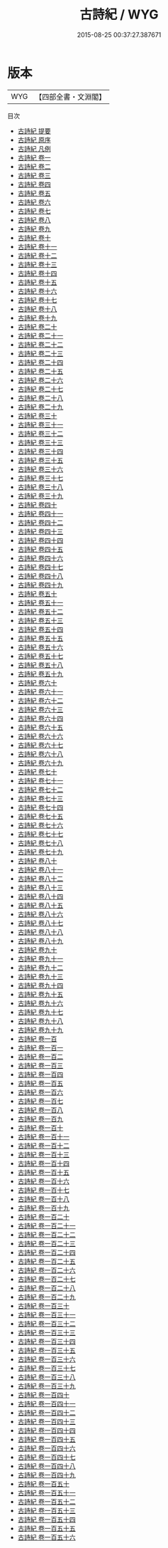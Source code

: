 #+TITLE: 古詩紀 / WYG
#+DATE: 2015-08-25 00:37:27.387671
* 版本
 |       WYG|【四部全書・文淵閣】|
目次
 - [[file:KR4h0107_000.txt::000-1a][古詩紀 提要]]
 - [[file:KR4h0107_000.txt::000-4a][古詩紀 原序]]
 - [[file:KR4h0107_000.txt::000-6a][古詩紀 凡例]]
 - [[file:KR4h0107_001.txt::001-1a][古詩紀 卷一]]
 - [[file:KR4h0107_002.txt::002-1a][古詩紀 卷二]]
 - [[file:KR4h0107_003.txt::003-1a][古詩紀 卷三]]
 - [[file:KR4h0107_004.txt::004-1a][古詩紀 卷四]]
 - [[file:KR4h0107_005.txt::005-1a][古詩紀 卷五]]
 - [[file:KR4h0107_006.txt::006-1a][古詩紀 卷六]]
 - [[file:KR4h0107_007.txt::007-1a][古詩紀 卷七]]
 - [[file:KR4h0107_008.txt::008-1a][古詩紀 卷八]]
 - [[file:KR4h0107_009.txt::009-1a][古詩紀 卷九]]
 - [[file:KR4h0107_010.txt::010-1a][古詩紀 卷十]]
 - [[file:KR4h0107_011.txt::011-1a][古詩紀 卷十一]]
 - [[file:KR4h0107_012.txt::012-1a][古詩紀 卷十二]]
 - [[file:KR4h0107_013.txt::013-1a][古詩紀 卷十三]]
 - [[file:KR4h0107_014.txt::014-1a][古詩紀 卷十四]]
 - [[file:KR4h0107_015.txt::015-1a][古詩紀 卷十五]]
 - [[file:KR4h0107_016.txt::016-1a][古詩紀 卷十六]]
 - [[file:KR4h0107_017.txt::017-1a][古詩紀 卷十七]]
 - [[file:KR4h0107_018.txt::018-1a][古詩紀 卷十八]]
 - [[file:KR4h0107_019.txt::019-1a][古詩紀 卷十九]]
 - [[file:KR4h0107_020.txt::020-1a][古詩紀 卷二十]]
 - [[file:KR4h0107_021.txt::021-1a][古詩紀 卷二十一]]
 - [[file:KR4h0107_022.txt::022-1a][古詩紀 卷二十二]]
 - [[file:KR4h0107_023.txt::023-1a][古詩紀 卷二十三]]
 - [[file:KR4h0107_024.txt::024-1a][古詩紀 卷二十四]]
 - [[file:KR4h0107_025.txt::025-1a][古詩紀 卷二十五]]
 - [[file:KR4h0107_026.txt::026-1a][古詩紀 卷二十六]]
 - [[file:KR4h0107_027.txt::027-1a][古詩紀 卷二十七]]
 - [[file:KR4h0107_028.txt::028-1a][古詩紀 卷二十八]]
 - [[file:KR4h0107_029.txt::029-1a][古詩紀 卷二十九]]
 - [[file:KR4h0107_030.txt::030-1a][古詩紀 卷三十]]
 - [[file:KR4h0107_031.txt::031-1a][古詩紀 卷三十一]]
 - [[file:KR4h0107_032.txt::032-1a][古詩紀 卷三十二]]
 - [[file:KR4h0107_033.txt::033-1a][古詩紀 卷三十三]]
 - [[file:KR4h0107_034.txt::034-1a][古詩紀 卷三十四]]
 - [[file:KR4h0107_035.txt::035-1a][古詩紀 卷三十五]]
 - [[file:KR4h0107_036.txt::036-1a][古詩紀 卷三十六]]
 - [[file:KR4h0107_037.txt::037-1a][古詩紀 卷三十七]]
 - [[file:KR4h0107_038.txt::038-1a][古詩紀 卷三十八]]
 - [[file:KR4h0107_039.txt::039-1a][古詩紀 卷三十九]]
 - [[file:KR4h0107_040.txt::040-1a][古詩紀 卷四十]]
 - [[file:KR4h0107_041.txt::041-1a][古詩紀 卷四十一]]
 - [[file:KR4h0107_042.txt::042-1a][古詩紀 卷四十二]]
 - [[file:KR4h0107_043.txt::043-1a][古詩紀 卷四十三]]
 - [[file:KR4h0107_044.txt::044-1a][古詩紀 卷四十四]]
 - [[file:KR4h0107_045.txt::045-1a][古詩紀 卷四十五]]
 - [[file:KR4h0107_046.txt::046-1a][古詩紀 卷四十六]]
 - [[file:KR4h0107_047.txt::047-1a][古詩紀 卷四十七]]
 - [[file:KR4h0107_048.txt::048-1a][古詩紀 卷四十八]]
 - [[file:KR4h0107_049.txt::049-1a][古詩紀 卷四十九]]
 - [[file:KR4h0107_050.txt::050-1a][古詩紀 卷五十]]
 - [[file:KR4h0107_051.txt::051-1a][古詩紀 卷五十一]]
 - [[file:KR4h0107_052.txt::052-1a][古詩紀 卷五十二]]
 - [[file:KR4h0107_053.txt::053-1a][古詩紀 卷五十三]]
 - [[file:KR4h0107_054.txt::054-1a][古詩紀 卷五十四]]
 - [[file:KR4h0107_055.txt::055-1a][古詩紀 卷五十五]]
 - [[file:KR4h0107_056.txt::056-1a][古詩紀 卷五十六]]
 - [[file:KR4h0107_057.txt::057-1a][古詩紀 卷五十七]]
 - [[file:KR4h0107_058.txt::058-1a][古詩紀 卷五十八]]
 - [[file:KR4h0107_059.txt::059-1a][古詩紀 卷五十九]]
 - [[file:KR4h0107_060.txt::060-1a][古詩紀 卷六十]]
 - [[file:KR4h0107_061.txt::061-1a][古詩紀 卷六十一]]
 - [[file:KR4h0107_062.txt::062-1a][古詩紀 卷六十二]]
 - [[file:KR4h0107_063.txt::063-1a][古詩紀 卷六十三]]
 - [[file:KR4h0107_064.txt::064-1a][古詩紀 卷六十四]]
 - [[file:KR4h0107_065.txt::065-1a][古詩紀 卷六十五]]
 - [[file:KR4h0107_066.txt::066-1a][古詩紀 卷六十六]]
 - [[file:KR4h0107_067.txt::067-1a][古詩紀 卷六十七]]
 - [[file:KR4h0107_068.txt::068-1a][古詩紀 卷六十八]]
 - [[file:KR4h0107_069.txt::069-1a][古詩紀 卷六十九]]
 - [[file:KR4h0107_070.txt::070-1a][古詩紀 卷七十]]
 - [[file:KR4h0107_071.txt::071-1a][古詩紀 卷七十一]]
 - [[file:KR4h0107_072.txt::072-1a][古詩紀 卷七十二]]
 - [[file:KR4h0107_073.txt::073-1a][古詩紀 卷七十三]]
 - [[file:KR4h0107_074.txt::074-1a][古詩紀 卷七十四]]
 - [[file:KR4h0107_075.txt::075-1a][古詩紀 卷七十五]]
 - [[file:KR4h0107_076.txt::076-1a][古詩紀 卷七十六]]
 - [[file:KR4h0107_077.txt::077-1a][古詩紀 卷七十七]]
 - [[file:KR4h0107_078.txt::078-1a][古詩紀 卷七十八]]
 - [[file:KR4h0107_079.txt::079-1a][古詩紀 卷七十九]]
 - [[file:KR4h0107_080.txt::080-1a][古詩紀 卷八十]]
 - [[file:KR4h0107_081.txt::081-1a][古詩紀 卷八十一]]
 - [[file:KR4h0107_082.txt::082-1a][古詩紀 卷八十二]]
 - [[file:KR4h0107_083.txt::083-1a][古詩紀 卷八十三]]
 - [[file:KR4h0107_084.txt::084-1a][古詩紀 卷八十四]]
 - [[file:KR4h0107_085.txt::085-1a][古詩紀 卷八十五]]
 - [[file:KR4h0107_086.txt::086-1a][古詩紀 卷八十六]]
 - [[file:KR4h0107_087.txt::087-1a][古詩紀 卷八十七]]
 - [[file:KR4h0107_088.txt::088-1a][古詩紀 卷八十八]]
 - [[file:KR4h0107_089.txt::089-1a][古詩紀 卷八十九]]
 - [[file:KR4h0107_090.txt::090-1a][古詩紀 卷九十]]
 - [[file:KR4h0107_091.txt::091-1a][古詩紀 卷九十一]]
 - [[file:KR4h0107_092.txt::092-1a][古詩紀 卷九十二]]
 - [[file:KR4h0107_093.txt::093-1a][古詩紀 卷九十三]]
 - [[file:KR4h0107_094.txt::094-1a][古詩紀 卷九十四]]
 - [[file:KR4h0107_095.txt::095-1a][古詩紀 卷九十五]]
 - [[file:KR4h0107_096.txt::096-1a][古詩紀 卷九十六]]
 - [[file:KR4h0107_097.txt::097-1a][古詩紀 卷九十七]]
 - [[file:KR4h0107_098.txt::098-1a][古詩紀 卷九十八]]
 - [[file:KR4h0107_099.txt::099-1a][古詩紀 卷九十九]]
 - [[file:KR4h0107_100.txt::100-1a][古詩紀 卷一百]]
 - [[file:KR4h0107_101.txt::101-1a][古詩紀 卷一百一]]
 - [[file:KR4h0107_102.txt::102-1a][古詩紀 卷一百二]]
 - [[file:KR4h0107_103.txt::103-1a][古詩紀 卷一百三]]
 - [[file:KR4h0107_104.txt::104-1a][古詩紀 卷一百四]]
 - [[file:KR4h0107_105.txt::105-1a][古詩紀 卷一百五]]
 - [[file:KR4h0107_106.txt::106-1a][古詩紀 卷一百六]]
 - [[file:KR4h0107_107.txt::107-1a][古詩紀 卷一百七]]
 - [[file:KR4h0107_108.txt::108-1a][古詩紀 卷一百八]]
 - [[file:KR4h0107_109.txt::109-1a][古詩紀 卷一百九]]
 - [[file:KR4h0107_110.txt::110-1a][古詩紀 卷一百十]]
 - [[file:KR4h0107_111.txt::111-1a][古詩紀 卷一百十一]]
 - [[file:KR4h0107_112.txt::112-1a][古詩紀 卷一百十二]]
 - [[file:KR4h0107_113.txt::113-1a][古詩紀 卷一百十三]]
 - [[file:KR4h0107_114.txt::114-1a][古詩紀 卷一百十四]]
 - [[file:KR4h0107_115.txt::115-1a][古詩紀 卷一百十五]]
 - [[file:KR4h0107_116.txt::116-1a][古詩紀 卷一百十六]]
 - [[file:KR4h0107_117.txt::117-1a][古詩紀 卷一百十七]]
 - [[file:KR4h0107_118.txt::118-1a][古詩紀 卷一百十八]]
 - [[file:KR4h0107_119.txt::119-1a][古詩紀 卷一百十九]]
 - [[file:KR4h0107_120.txt::120-1a][古詩紀 卷一百二十]]
 - [[file:KR4h0107_121.txt::121-1a][古詩紀 卷一百二十一]]
 - [[file:KR4h0107_122.txt::122-1a][古詩紀 卷一百二十二]]
 - [[file:KR4h0107_123.txt::123-1a][古詩紀 卷一百二十三]]
 - [[file:KR4h0107_124.txt::124-1a][古詩紀 卷一百二十四]]
 - [[file:KR4h0107_125.txt::125-1a][古詩紀 卷一百二十五]]
 - [[file:KR4h0107_126.txt::126-1a][古詩紀 卷一百二十六]]
 - [[file:KR4h0107_127.txt::127-1a][古詩紀 卷一百二十七]]
 - [[file:KR4h0107_128.txt::128-1a][古詩紀 卷一百二十八]]
 - [[file:KR4h0107_129.txt::129-1a][古詩紀 卷一百二十九]]
 - [[file:KR4h0107_130.txt::130-1a][古詩紀 卷一百三十]]
 - [[file:KR4h0107_131.txt::131-1a][古詩紀 卷一百三十一]]
 - [[file:KR4h0107_132.txt::132-1a][古詩紀 卷一百三十二]]
 - [[file:KR4h0107_133.txt::133-1a][古詩紀 卷一百三十三]]
 - [[file:KR4h0107_134.txt::134-1a][古詩紀 卷一百三十四]]
 - [[file:KR4h0107_135.txt::135-1a][古詩紀 卷一百三十五]]
 - [[file:KR4h0107_136.txt::136-1a][古詩紀 卷一百三十六]]
 - [[file:KR4h0107_137.txt::137-1a][古詩紀 卷一百三十七]]
 - [[file:KR4h0107_138.txt::138-1a][古詩紀 卷一百三十八]]
 - [[file:KR4h0107_139.txt::139-1a][古詩紀 卷一百三十九]]
 - [[file:KR4h0107_140.txt::140-1a][古詩紀 卷一百四十]]
 - [[file:KR4h0107_141.txt::141-1a][古詩紀 卷一百四十一]]
 - [[file:KR4h0107_142.txt::142-1a][古詩紀 卷一百四十二]]
 - [[file:KR4h0107_143.txt::143-1a][古詩紀 卷一百四十三]]
 - [[file:KR4h0107_144.txt::144-1a][古詩紀 卷一百四十四]]
 - [[file:KR4h0107_145.txt::145-1a][古詩紀 卷一百四十五]]
 - [[file:KR4h0107_146.txt::146-1a][古詩紀 卷一百四十六]]
 - [[file:KR4h0107_147.txt::147-1a][古詩紀 卷一百四十七]]
 - [[file:KR4h0107_148.txt::148-1a][古詩紀 卷一百四十八]]
 - [[file:KR4h0107_149.txt::149-1a][古詩紀 卷一百四十九]]
 - [[file:KR4h0107_150.txt::150-1a][古詩紀 卷一百五十]]
 - [[file:KR4h0107_151.txt::151-1a][古詩紀 卷一百五十一]]
 - [[file:KR4h0107_152.txt::152-1a][古詩紀 卷一百五十二]]
 - [[file:KR4h0107_153.txt::153-1a][古詩紀 卷一百五十三]]
 - [[file:KR4h0107_154.txt::154-1a][古詩紀 卷一百五十四]]
 - [[file:KR4h0107_155.txt::155-1a][古詩紀 卷一百五十五]]
 - [[file:KR4h0107_156.txt::156-1a][古詩紀 卷一百五十六]]
